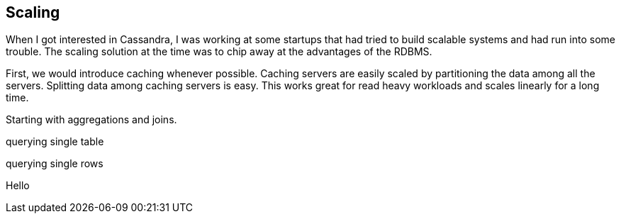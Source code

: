 == Scaling

When I got interested in Cassandra, I was working at some startups that had tried to build scalable systems and had run into some trouble.  The scaling solution at the time was to chip away at the advantages of the RDBMS.

First, we would introduce caching whenever possible.  Caching servers are easily scaled by partitioning the data among all the servers.  Splitting data among caching servers is easy.   This works great for read heavy workloads and scales linearly for a long time.

Starting with aggregations and joins.  

querying single table

querying single rows

Hello
